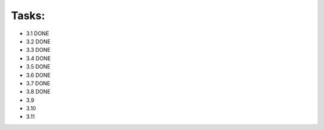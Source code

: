 Tasks:
======
- 3.1 DONE
- 3.2 DONE
- 3.3 DONE
- 3.4 DONE
- 3.5 DONE
- 3.6 DONE
- 3.7 DONE
- 3.8 DONE
- 3.9
- 3.10
- 3.11